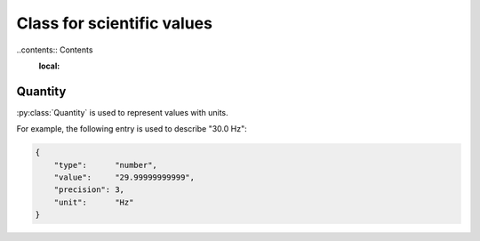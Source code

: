 Class for scientific values
===========================

..contents:: Contents
    :local:

Quantity
--------

:py:class:`Quantity` is used to represent values with units.

For example, the following entry is used to describe "30.0 Hz":

.. code-block:: JavaScript

    {
        "type":      "number",
        "value":     "29.99999999999",
        "precision": 3,
        "unit":      "Hz"
    }

.. py:class:: Quantity

    .. py:attribute:: type

        a required ``string`` property specifying the type of the value.
        Normally, ``"number"`` (floating-point number) comes here.

    .. py:attribute:: value

        a required ``string`` property representing the value of this quantity.
        Note that it is not numeric itself, e.g. in ``number``.
        This field must hold a string representation of the value,
        and it is formatted later to the type specified by the :py:attr:`type` property.

    .. py:attribute:: precision

        an optional ``integer`` property specifying
        the number of decimal places that are scientifically valid.
        This field is taken into account probably only when the :py:attr:`type`
        property is ``"number"`` or ``"float"``;
        if :py:attr:`type` is ``"integer"`` or ``"string"``, this field is
        ignored even when set.

    .. py:attribute:: unit

        an optional ``string`` property indicating the unit of this quantity.
        It is recommended to use one of widely accepted and used units,
        such as those `recommended by International Astronomical Union <https://www.iau.org/publications/proceedings_rules/units/>`_.
